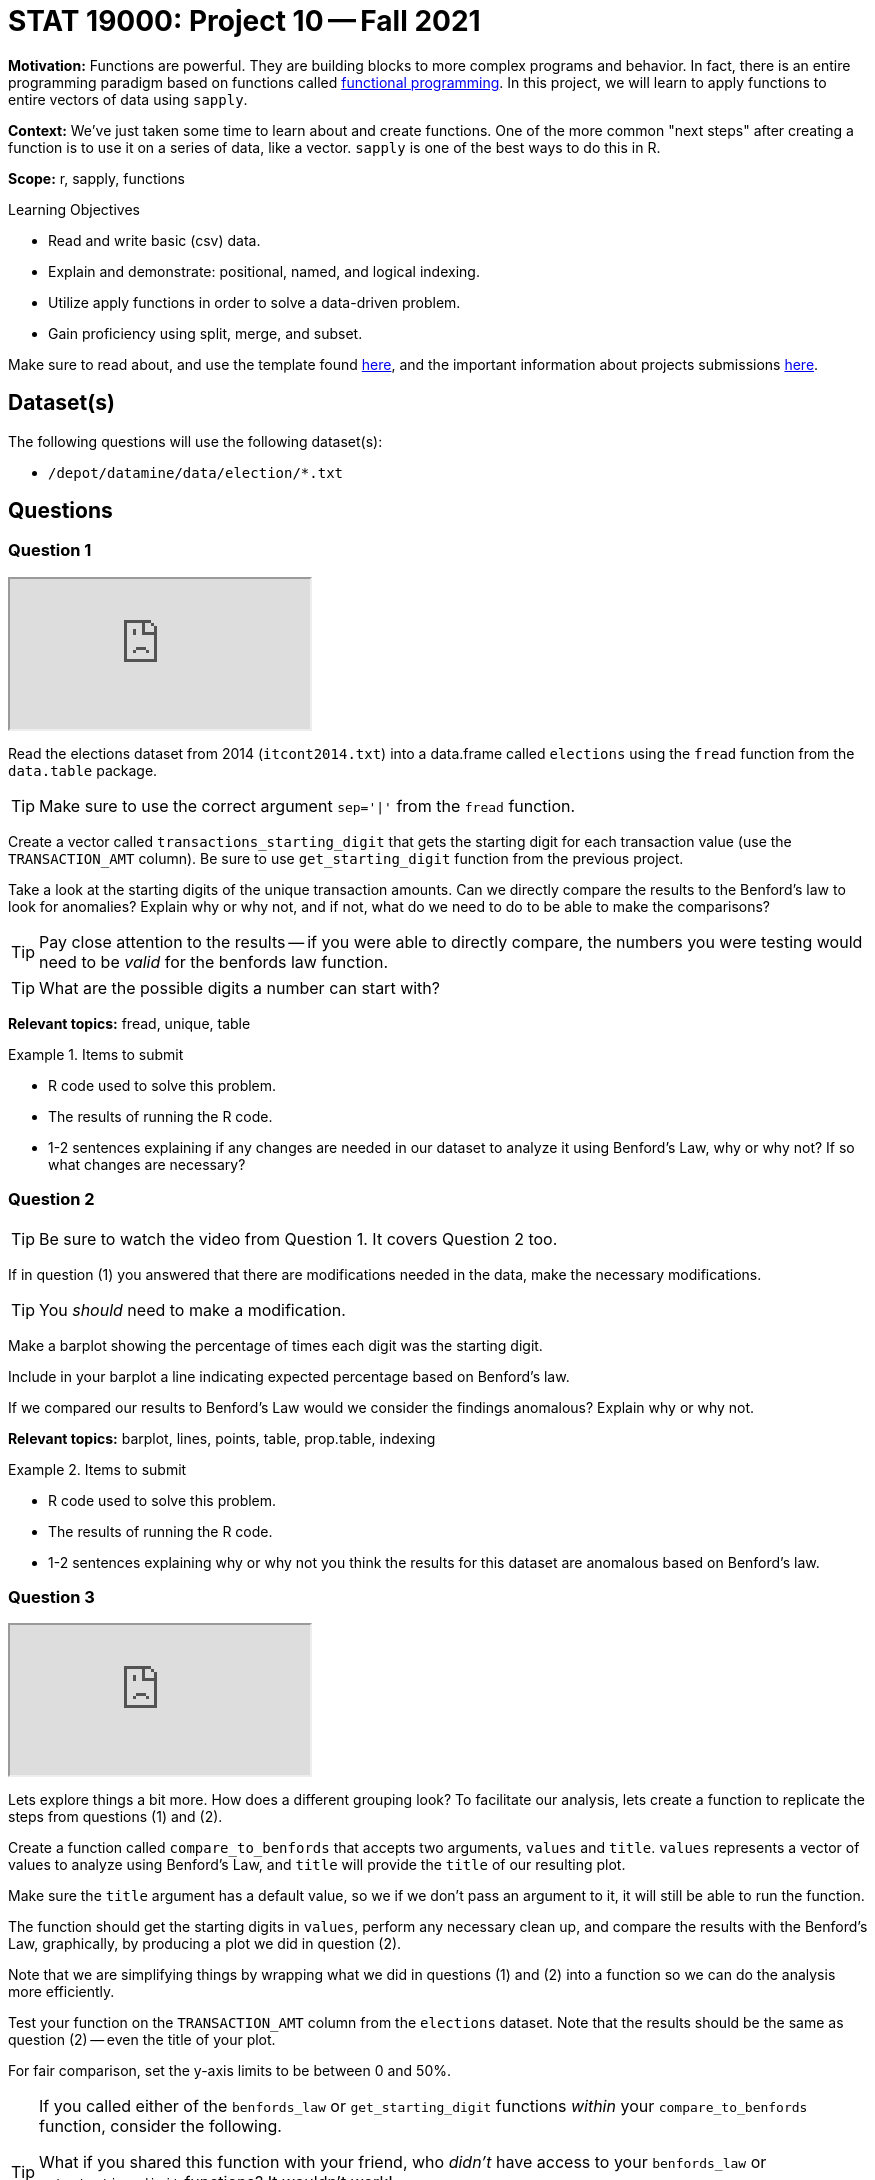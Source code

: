 = STAT 19000: Project 10 -- Fall 2021

**Motivation:** Functions are powerful. They are building blocks to more complex programs and behavior. In fact, there is an entire programming paradigm based on functions called https://en.wikipedia.org/wiki/Functional_programming[functional programming]. In this project, we will learn to apply functions to entire vectors of data using `sapply`.

**Context:** We've just taken some time to learn about and create functions. One of the more common "next steps" after creating a function is to use it on a series of data, like a vector. `sapply` is one of the best ways to do this in R.

**Scope:** r, sapply, functions

.Learning Objectives
****
- Read and write basic (csv) data.
- Explain and demonstrate: positional, named, and logical indexing.
- Utilize apply functions in order to solve a data-driven problem.
- Gain proficiency using split, merge, and subset.
****

Make sure to read about, and use the template found xref:templates.adoc[here], and the important information about projects submissions xref:submissions.adoc[here].

== Dataset(s)

The following questions will use the following dataset(s):

- `/depot/datamine/data/election/*.txt`

== Questions

=== Question 1

++++
<iframe class="video" src="https://cdnapisec.kaltura.com/html5/html5lib/v2.79.1/mwEmbedFrame.php/p/983291/uiconf_id/29134031/entry_id/1_07pgkhcb?wid=_983291"></iframe>
++++

Read the elections dataset from 2014 (`itcont2014.txt`) into a data.frame called `elections` using the `fread` function from the `data.table` package.

[TIP]
====
Make sure to use the correct argument `sep='|'` from the `fread` function.
====

Create a vector called `transactions_starting_digit` that gets the starting digit for each transaction value (use the `TRANSACTION_AMT` column). Be sure to use `get_starting_digit` function from the previous project. 

Take a look at the starting digits of the unique transaction amounts. Can we directly compare the results to the Benford's law to look for anomalies? Explain why or why not, and if not, what do we need to do to be able to make the comparisons?

[TIP]
====
Pay close attention to the results -- if you were able to directly compare, the numbers you were testing would need to be _valid_ for the benfords law function.
====

[TIP]
====
What are the possible digits a number can start with?
====

**Relevant topics:** fread, unique, table

.Items to submit
====
- R code used to solve this problem.
- The results of running the R code.
- 1-2 sentences explaining if any changes are needed in our dataset to analyze it using Benford's Law, why or why not? If so what changes are necessary?
====

=== Question 2

[TIP]
====
Be sure to watch the video from Question 1.  It covers Question 2 too.
====

If in question (1) you answered that there are modifications needed in the data, make the necessary modifications.

[TIP]
====
You _should_ need to make a modification.
====

Make a barplot showing the percentage of times each digit was the starting digit. 

Include in your barplot a line indicating expected percentage based on Benford's law.

If we compared our results to Benford's Law would we consider the findings anomalous? Explain why or why not.

**Relevant topics:** barplot, lines, points, table, prop.table, indexing

.Items to submit
====
- R code used to solve this problem.
- The results of running the R code.
- 1-2 sentences explaining why or why not you think the results for this dataset are anomalous based on Benford's law.
====

=== Question 3

++++
<iframe class="video" src="https://cdnapisec.kaltura.com/html5/html5lib/v2.79.1/mwEmbedFrame.php/p/983291/uiconf_id/29134031/entry_id/1_thxzxiap?wid=_983291"></iframe>
++++

Lets explore things a bit more. How does a different grouping look? To facilitate our analysis, lets create a function to replicate the steps from questions (1) and (2).

Create a function called `compare_to_benfords` that accepts two arguments, `values` and `title`. `values` represents a vector of values to analyze using Benford's Law, and `title` will provide the `title` of our resulting plot.

Make sure the `title` argument has a default value, so we if we don't pass an argument to it, it will still be able to run the function.

The function should get the starting digits in `values`, perform any necessary clean up, and compare the results with the Benford's Law, graphically, by producing a plot we did in question (2).

Note that we are simplifying things by wrapping what we did in questions (1) and (2) into a function so we can do the analysis more efficiently.

Test your function on the `TRANSACTION_AMT` column from the `elections` dataset. Note that the results should be the same as question (2) -- even the title of your plot.

For fair comparison, set the y-axis limits to be between 0 and 50%.

[TIP]
====
If you called either of the `benfords_law` or `get_starting_digit` functions _within_ your `compare_to_benfords` function, consider the following.

What if you shared this function with your friend, who _didn't_ have access to your `benfords_law` or `get_starting_digit` functions? It wouldn't work!

Instead, it is perfectly acceptable to _declare_ your functions _inside_ your `compare_to_benfords` function. These types of functions are called _helper_ functions.
====

.Items to submit
====
- R code used to solve this problem.
- The results of running the R code.
- The results of running `compare_to_benfords(elections$TRANSACTION_AMT)`.
====

=== Question 4

++++
<iframe class="video" src="https://cdnapisec.kaltura.com/html5/html5lib/v2.79.1/mwEmbedFrame.php/p/983291/uiconf_id/29134031/entry_id/1_c4kkn7a6?wid=_983291"></iframe>
++++

Let's dig into data a bit more. Using the `compare_to_benfords` function, analyze the transactions from the following entities (`ENTITY_TP`): 

- Candidate ('CAN'), 
- Individual - a person - ('IND'), 
- and Organization - not a committee and not a person - ('ORG').

Use a loop, or one of the functions in the `apply` suite to solve this problem. 

Write 1-2 sentences comparing the transactions for each type of `ENTITY_TP`.

Before running your code, run the following code to create a 2x2 grid for our plots. 

[source,r]
----
par(mfrow=c(1,3))
----

[TIP]
====
There are many ways to solve this problem.
====

.Items to submit
====
- R code used to solve this problem.
- The results of running the R code.
- The results of running `compare_to_benfords(elections$TRANSACTION_AMT)`.
- Optional: Include the name or abbreviation of the entity in its title.
====

=== Question 5

Use the elections datasets and what you learned from the Benford's Law to explore the dataset more. 

You can compare specific states, donations to other entities, or even use datasets from other years. 

Explain what and why you are doing, and what are your conclusions. Be creative!

.Items to submit
====
- R code used to solve this problem.
- The results of running the R code.
- 1-2 sentences explaining what and why you are doing.
- 1-2 sentences explaining your conclusions. 
====

[WARNING]
====
_Please_ make sure to double check that your submission is complete, and contains all of your code and output before submitting. If you are on a spotty internet connection, it is recommended to download your submission after submitting it to make sure what you _think_ you submitted, was what you _actually_ submitted.
====